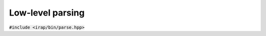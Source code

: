 Low-level parsing
=================

:code:`#include <irap/bin/parse.hpp>`

.. doxygengroup:: bin-parse
   :content-only:
   :members:
